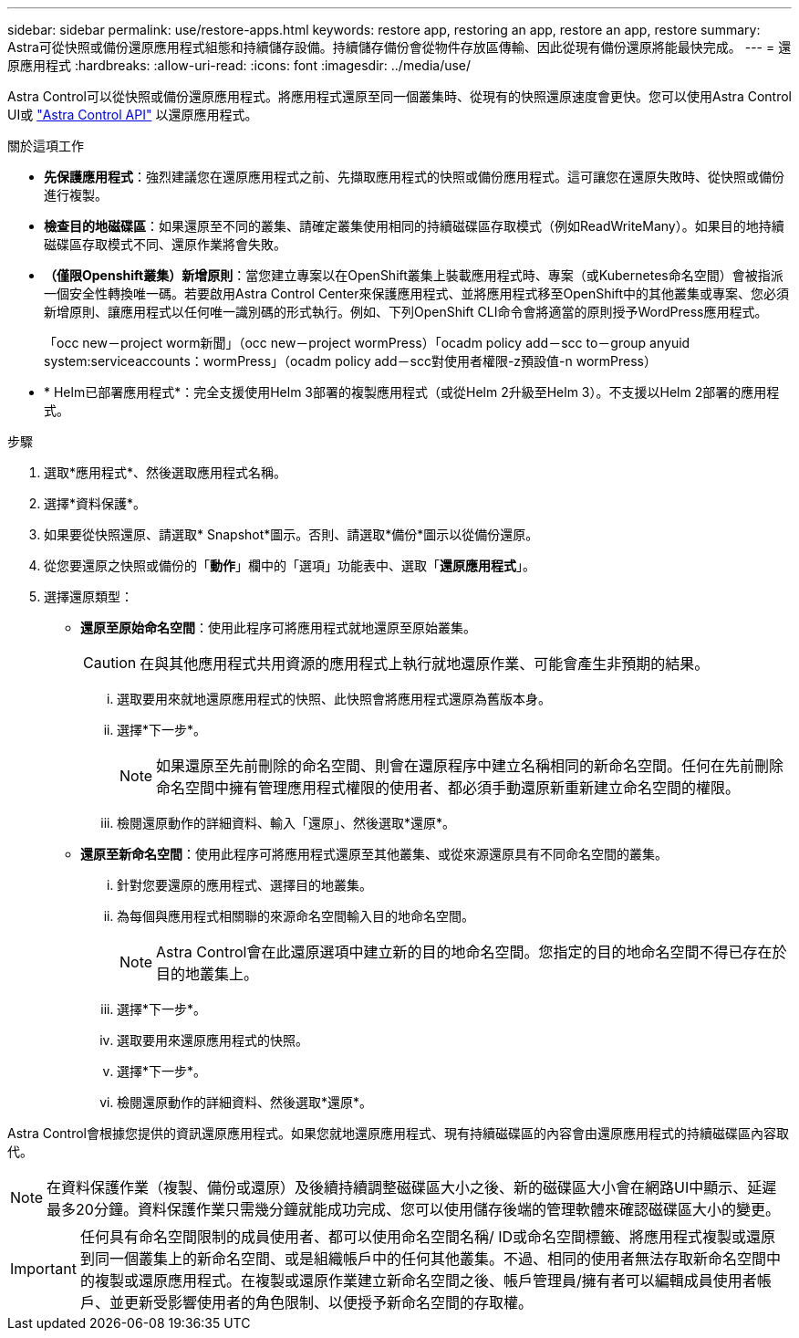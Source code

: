 ---
sidebar: sidebar 
permalink: use/restore-apps.html 
keywords: restore app, restoring an app, restore an app, restore 
summary: Astra可從快照或備份還原應用程式組態和持續儲存設備。持續儲存備份會從物件存放區傳輸、因此從現有備份還原將能最快完成。 
---
= 還原應用程式
:hardbreaks:
:allow-uri-read: 
:icons: font
:imagesdir: ../media/use/


[role="lead"]
Astra Control可以從快照或備份還原應用程式。將應用程式還原至同一個叢集時、從現有的快照還原速度會更快。您可以使用Astra Control UI或 https://docs.netapp.com/us-en/astra-automation/index.html["Astra Control API"^] 以還原應用程式。

.關於這項工作
* *先保護應用程式*：強烈建議您在還原應用程式之前、先擷取應用程式的快照或備份應用程式。這可讓您在還原失敗時、從快照或備份進行複製。
* *檢查目的地磁碟區*：如果還原至不同的叢集、請確定叢集使用相同的持續磁碟區存取模式（例如ReadWriteMany）。如果目的地持續磁碟區存取模式不同、還原作業將會失敗。
* *（僅限Openshift叢集）新增原則*：當您建立專案以在OpenShift叢集上裝載應用程式時、專案（或Kubernetes命名空間）會被指派一個安全性轉換唯一碼。若要啟用Astra Control Center來保護應用程式、並將應用程式移至OpenShift中的其他叢集或專案、您必須新增原則、讓應用程式以任何唯一識別碼的形式執行。例如、下列OpenShift CLI命令會將適當的原則授予WordPress應用程式。
+
「occ new－project worm新聞」（occ new－project wormPress）「ocadm policy add－scc to－group anyuid system:serviceaccounts：wormPress」（ocadm policy add－scc對使用者權限-z預設值-n wormPress）

* * Helm已部署應用程式*：完全支援使用Helm 3部署的複製應用程式（或從Helm 2升級至Helm 3）。不支援以Helm 2部署的應用程式。


.步驟
. 選取*應用程式*、然後選取應用程式名稱。
. 選擇*資料保護*。
. 如果要從快照還原、請選取* Snapshot*圖示。否則、請選取*備份*圖示以從備份還原。
. 從您要還原之快照或備份的「*動作*」欄中的「選項」功能表中、選取「*還原應用程式*」。
. 選擇還原類型：
+
** *還原至原始命名空間*：使用此程序可將應用程式就地還原至原始叢集。
+

CAUTION: 在與其他應用程式共用資源的應用程式上執行就地還原作業、可能會產生非預期的結果。

+
... 選取要用來就地還原應用程式的快照、此快照會將應用程式還原為舊版本身。
... 選擇*下一步*。
+

NOTE: 如果還原至先前刪除的命名空間、則會在還原程序中建立名稱相同的新命名空間。任何在先前刪除命名空間中擁有管理應用程式權限的使用者、都必須手動還原新重新建立命名空間的權限。

... 檢閱還原動作的詳細資料、輸入「還原」、然後選取*還原*。


** *還原至新命名空間*：使用此程序可將應用程式還原至其他叢集、或從來源還原具有不同命名空間的叢集。
+
... 針對您要還原的應用程式、選擇目的地叢集。
... 為每個與應用程式相關聯的來源命名空間輸入目的地命名空間。
+

NOTE: Astra Control會在此還原選項中建立新的目的地命名空間。您指定的目的地命名空間不得已存在於目的地叢集上。

... 選擇*下一步*。
... 選取要用來還原應用程式的快照。
... 選擇*下一步*。
... 檢閱還原動作的詳細資料、然後選取*還原*。






Astra Control會根據您提供的資訊還原應用程式。如果您就地還原應用程式、現有持續磁碟區的內容會由還原應用程式的持續磁碟區內容取代。


NOTE: 在資料保護作業（複製、備份或還原）及後續持續調整磁碟區大小之後、新的磁碟區大小會在網路UI中顯示、延遲最多20分鐘。資料保護作業只需幾分鐘就能成功完成、您可以使用儲存後端的管理軟體來確認磁碟區大小的變更。


IMPORTANT: 任何具有命名空間限制的成員使用者、都可以使用命名空間名稱/ ID或命名空間標籤、將應用程式複製或還原到同一個叢集上的新命名空間、或是組織帳戶中的任何其他叢集。不過、相同的使用者無法存取新命名空間中的複製或還原應用程式。在複製或還原作業建立新命名空間之後、帳戶管理員/擁有者可以編輯成員使用者帳戶、並更新受影響使用者的角色限制、以便授予新命名空間的存取權。
